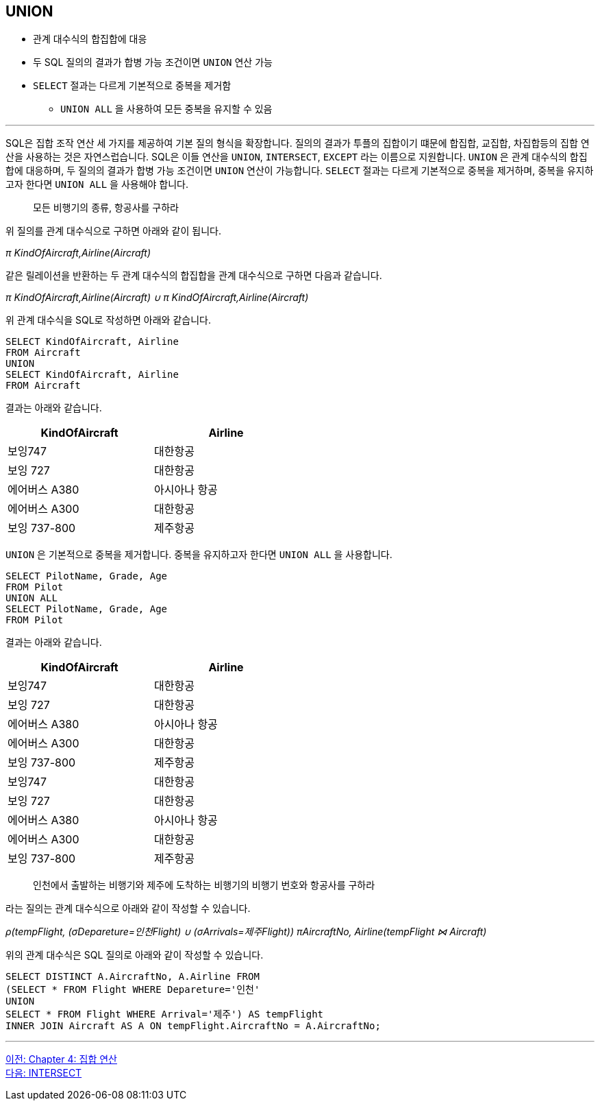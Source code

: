 == UNION

* 관계 대수식의 합집합에 대응
* 두 SQL 질의의 결과가 합병 가능 조건이면 `UNION` 연산 가능
* `SELECT` 절과는 다르게 기본적으로 중복을 제거함
** `UNION ALL` 을 사용하여 모든 중복을 유지할 수 있음

---

SQL은 집합 조작 연산 세 가지를 제공하여 기본 질의 형식을 확장합니다. 질의의 결과가 투플의 집합이기 떄문에 합집합, 교집합, 차집합등의 집합 연산을 사용하는 것은 자연스럽습니다. SQL은 이들 연산을 `UNION`, `INTERSECT`, `EXCEPT` 라는 이름으로 지원합니다. 
`UNION` 은 관계 대수식의 합집합에 대응하며, 두 질의의 결과가 합병 가능 조건이면 `UNION` 연산이 가능합니다. `SELECT` 절과는 다르게 기본적으로 중복을 제거하며, 중복을 유지하고자 한다면 `UNION ALL` 을 사용해야 합니다.

> 모든 비행기의 종류, 항공사를 구하라

위 질의를 관계 대수식으로 구하면 아래와 같이 됩니다.

_π KindOfAircraft,Airline(Aircraft)_

같은 릴레이션을 반환하는 두 관계 대수식의 합집합을 관계 대수식으로 구하면 다음과 같습니다.

_π KindOfAircraft,Airline(Aircraft) ∪ π KindOfAircraft,Airline(Aircraft)_

위 관계 대수식을 SQL로 작성하면 아래와 같습니다.

[source, sql]
----
SELECT KindOfAircraft, Airline 
FROM Aircraft
UNION 
SELECT KindOfAircraft, Airline 
FROM Aircraft
----

결과는 아래와 같습니다.

[%header, cols="2,2", width=50%]
|===
|KindOfAircraft	|Airline
|보잉747	|대한항공
|보잉 727	|대한항공
|에어버스 A380	|아시아나 항공
|에어버스 A300	|대한항공
|보잉 737-800	|제주항공
|===

`UNION` 은 기본적으로 중복을 제거합니다. 중복을 유지하고자 한다면 `UNION ALL` 을 사용합니다.

[source, sql]
----
SELECT PilotName, Grade, Age 
FROM Pilot
UNION ALL
SELECT PilotName, Grade, Age
FROM Pilot
----

결과는 아래와 같습니다.

[%header, cols="2,2", width=50%]
|===
|KindOfAircraft	|Airline
|보잉747	|대한항공
|보잉 727	|대한항공
|에어버스 A380	|아시아나 항공
|에어버스 A300	|대한항공
|보잉 737-800	|제주항공
|보잉747	|대한항공
|보잉 727	|대한항공
|에어버스 A380	|아시아나 항공
|에어버스 A300	|대한항공
|보잉 737-800	|제주항공
|===

> 인천에서 출발하는 비행기와 제주에 도착하는 비행기의 비행기 번호와 항공사를 구하라

라는 질의는 관계 대수식으로 아래와 같이 작성할 수 있습니다.

_ρ(tempFlight, (σDepareture=인천Flight) ∪ (σArrivals=제주Flight))
πAircraftNo, Airline(tempFlight ⋈ Aircraft)_

위의 관계 대수식은 SQL 질의로 아래와 같이 작성할 수 있습니다.

[source, sql]
----
SELECT DISTINCT A.AircraftNo, A.Airline FROM
(SELECT * FROM Flight WHERE Depareture='인천'
UNION
SELECT * FROM Flight WHERE Arrival='제주') AS tempFlight
INNER JOIN Aircraft AS A ON tempFlight.AircraftNo = A.AircraftNo;
----

---

link:./04-1_chapter4_set_operation.adoc[이전: Chapter 4: 집합 연산] +
link:./04-3_intersect.adoc[다음: INTERSECT]
